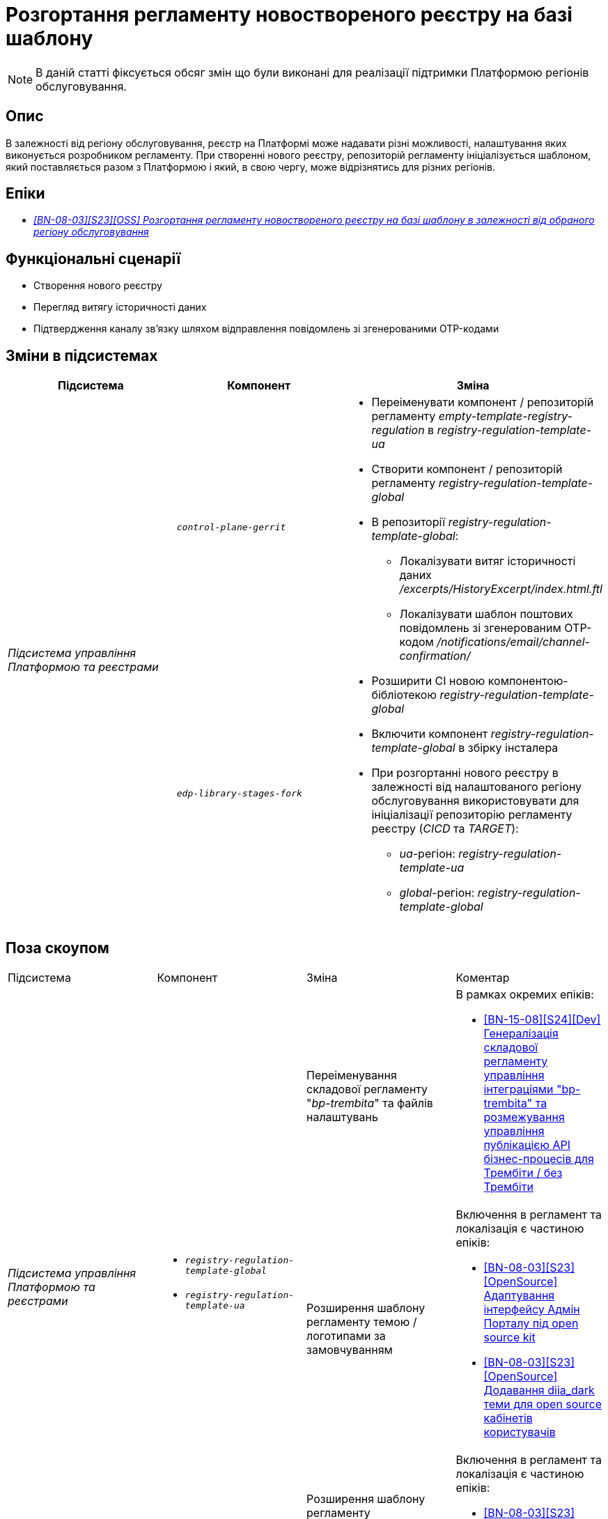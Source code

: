 = Розгортання регламенту новоствореного реєстру на базі шаблону

[NOTE]
--
В даній статті фіксується обсяг змін що були виконані для реалізації підтримки Платформою регіонів обслуговування.
--

== Опис

В залежності від регіону обслуговування, реєстр на Платформі може надавати різні можливості, налаштування яких виконується розробником регламенту. При створенні нового реєстру, репозиторій регламенту ініціалізується шаблоном, який поставляється разом з Платформою і який, в свою чергу, може відрізнятись для різних регіонів.

== Епіки

* _https://jiraeu.epam.com/browse/MDTUDDM-29656[[BN-08-03\][S23\][OSS\] Розгортання регламенту новоствореного реєстру на базі шаблону в залежності від обраного регіону обслуговування]_

== Функціональні сценарії

* Створення нового реєстру
* Перегляд витягу історичності даних
* Підтвердження каналу зв’язку шляхом відправлення повідомлень зі згенерованими OTP-кодами

== Зміни в підсистемах

|===
|Підсистема|Компонент|Зміна

.2+|_Підсистема управління Платформою та реєстрами_
|`_control-plane-gerrit_`
.2+a|
* Переіменувати компонент / репозиторій регламенту _empty-template-registry-regulation_ в _registry-regulation-template-ua_
* Створити компонент / репозиторій регламенту _registry-regulation-template-global_
* В репозиторії _registry-regulation-template-global_:
** Локалізувати витяг історичності даних _/excerpts/HistoryExcerpt/index.html.ftl_
** Локалізувати шаблон поштових повідомлень зі згенерованим OTP-кодом _/notifications/email/channel-confirmation/_
* Розширити CI новою компонентою-бібліотекою _registry-regulation-template-global_
* Включити компонент _registry-regulation-template-global_ в збірку інсталера
* При розгортанні нового реєстру в залежності від налаштованого регіону обслуговування використовувати для ініціалізації репозиторію регламенту реєстру (_CICD_ та _TARGET_):
** _ua_-регіон: _registry-regulation-template-ua_
** _global_-регіон: _registry-regulation-template-global_
|`_edp-library-stages-fork_`
|===

== Поза скоупом

|===
|Підсистема|Компонент|Зміна|Коментар
.4+|_Підсистема управління Платформою та реєстрами_
.3+a|
* `_registry-regulation-template-global_`
* `_registry-regulation-template-ua_`
|Переіменування складової регламенту "_bp-trembita_" та файлів налаштувань
a|В рамках окремих епіків:

* https://jiraeu.epam.com/browse/MDTUDDM-29207[[BN-15-08\][S24\][Dev\] Генералізація складової регламенту управління інтеграціями "bp-trembita" та розмежування управління публікацією API бізнес-процесів для Трембіти / без Трембіти]

|Розширення шаблону регламенту темою / логотипами за замовчуванням
a|Включення в регламент та локалізація є частиною епіків:

* https://jiraeu.epam.com/browse/MDTUDDM-28829[[BN-08-03\][S23\][OpenSource\] Адаптування інтерфейсу Адмін Порталу під open source kit]
* https://jiraeu.epam.com/browse/MDTUDDM-28829[[BN-08-03\][S23\][OpenSource\] Додавання diia_dark теми для open source кабінетів користувачів]

|Розширення шаблону регламенту інформаційними панелями журналів аудиту
a|Включення в регламент та локалізація є частиною епіків:

* https://jiraeu.epam.com/browse/MDTUDDM-29883[[BN-08-03\][S23\][OSS\] Локалізація службових інформаційних панелей]

|===

== Вплив на підсистеми

|===
|Підсистема|Опис
|_Підсистема формування витягів реєстру_
|При запиті на формування витягу історичності даних, використовується шаблон витягу в залежності від регіону
|_Підсистема нотифікацій користувачів_
|При відправці поштових повідомлень підтвердження каналу зв'язку використовується шаблон повідомлення в залежності від регіону
|_Підсистема моделювання регламенту реєстру_
.2+|Репозиторій регламенту реєстру наповнений складовими в залежності від регіону обслуговування
|_Підсистема розгортання регламенту реєстру_
|===

== Перелік git-комітів

Для відстеження MR зі змінами використовувати https://gerrit-mdtu-ddm-edp-cicd.apps.cicd2.mdtu-ddm.projects.epam.com/q/status:open+-is:wip+MDTUDDM-29656[фільтр].